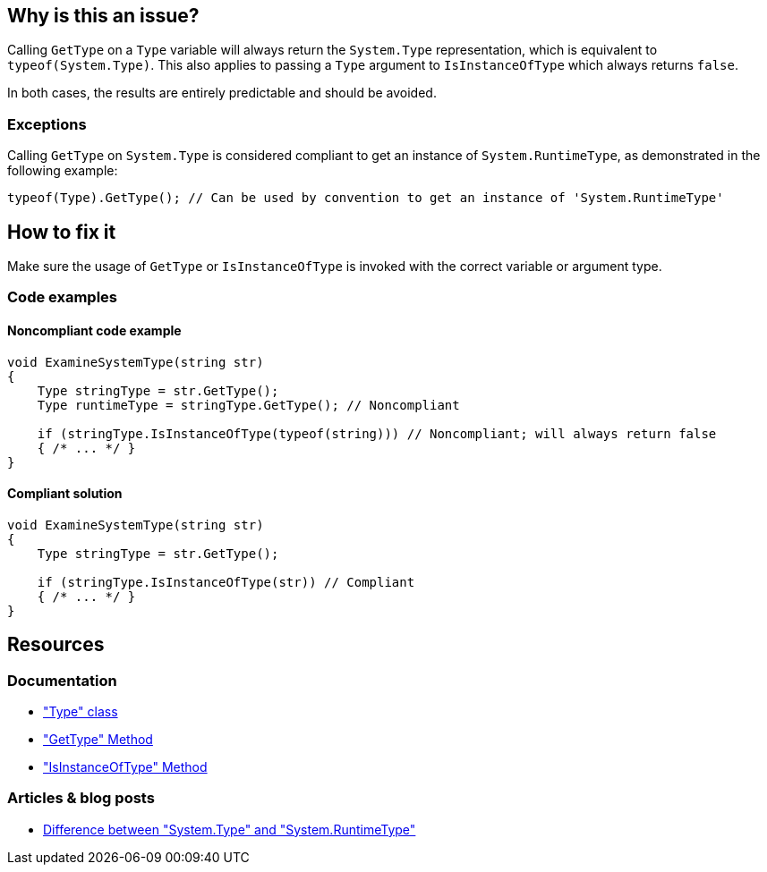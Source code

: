 == Why is this an issue?

Calling `GetType` on a `Type` variable will always return the `System.Type` representation, which is equivalent to `typeof(System.Type)`. This also applies to passing a `Type` argument to `IsInstanceOfType` which always returns `false`.

In both cases, the results are entirely predictable and should be avoided.

=== Exceptions

Calling `GetType` on `System.Type` is considered compliant to get an instance of `System.RuntimeType`, as demonstrated in the following example:  

[source,csharp]
----
typeof(Type).GetType(); // Can be used by convention to get an instance of 'System.RuntimeType'
----

== How to fix it

Make sure the usage of `GetType` or `IsInstanceOfType` is invoked with the correct variable or argument type.

=== Code examples

==== Noncompliant code example

[source,csharp,diff-id=1,diff-type=noncompliant]
----
void ExamineSystemType(string str) 
{
    Type stringType = str.GetType();
    Type runtimeType = stringType.GetType(); // Noncompliant
    
    if (stringType.IsInstanceOfType(typeof(string))) // Noncompliant; will always return false
    { /* ... */ }
}
----

==== Compliant solution

[source,csharp,diff-id=1,diff-type=compliant]
----
void ExamineSystemType(string str) 
{
    Type stringType = str.GetType();
    
    if (stringType.IsInstanceOfType(str)) // Compliant
    { /* ... */ }
}
----

== Resources

=== Documentation

* https://learn.microsoft.com/en-us/dotnet/api/system.type["Type" class]
* https://learn.microsoft.com/en-us/dotnet/api/system.object.gettype["GetType" Method]
* https://learn.microsoft.com/en-us/dotnet/api/system.type.isinstanceoftype["IsInstanceOfType" Method]

=== Articles & blog posts

* https://stackoverflow.com/a/5737947[Difference between "System.Type" and "System.RuntimeType"]

ifdef::env-github,rspecator-view[]

'''
== Implementation Specification
(visible only on this page)

=== Message

* Remove this use of "GetType" on a "System.Type".
* Pass an argument that is not a "System.Type" or use "IsAssignableFrom".
* Remove the "GetType" call, it's suspicious in an "IsInstanceOfType" call.


=== Highlighting

* `.GetType()`
* argument to `IsInstanceOfType`


'''
== Comments And Links
(visible only on this page)

=== on 8 Dec 2015, 09:00:32 Tamas Vajk wrote:
\[~ann.campbell.2] I made some changes (description/title), could you run through them? Thanks

endif::env-github,rspecator-view[]
